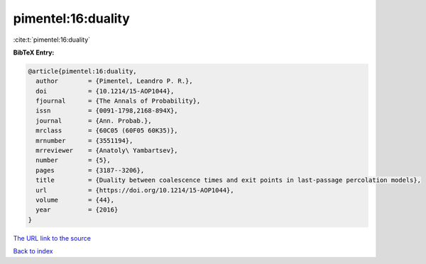 pimentel:16:duality
===================

:cite:t:`pimentel:16:duality`

**BibTeX Entry:**

.. code-block:: bibtex

   @article{pimentel:16:duality,
     author        = {Pimentel, Leandro P. R.},
     doi           = {10.1214/15-AOP1044},
     fjournal      = {The Annals of Probability},
     issn          = {0091-1798,2168-894X},
     journal       = {Ann. Probab.},
     mrclass       = {60C05 (60F05 60K35)},
     mrnumber      = {3551194},
     mrreviewer    = {Anatoly\ Yambartsev},
     number        = {5},
     pages         = {3187--3206},
     title         = {Duality between coalescence times and exit points in last-passage percolation models},
     url           = {https://doi.org/10.1214/15-AOP1044},
     volume        = {44},
     year          = {2016}
   }

`The URL link to the source <https://doi.org/10.1214/15-AOP1044>`__


`Back to index <../By-Cite-Keys.html>`__
